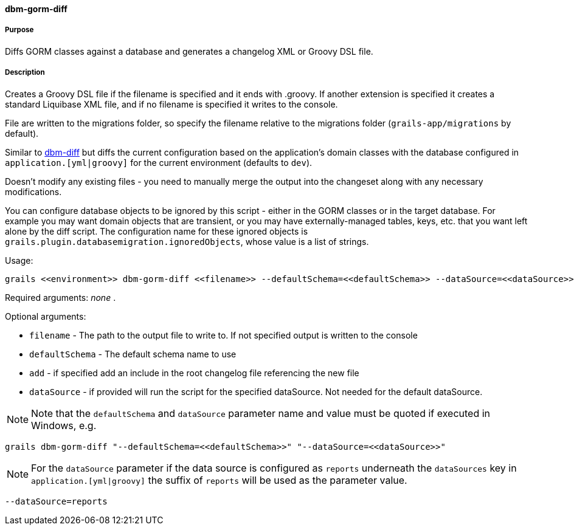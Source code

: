 ==== dbm-gorm-diff

===== Purpose

Diffs GORM classes against a database and generates a changelog XML or Groovy DSL file.

===== Description

Creates a Groovy DSL file if the filename is specified and it ends with .groovy. If another extension is specified it creates a standard Liquibase XML file, and if no filename is specified it writes to the console.

File are written to the migrations folder, so specify the filename relative to the migrations folder (`grails-app/migrations` by default).

Similar to <<ref-diff-scripts-dbm-diff,dbm-diff>> but diffs the current configuration based on the application's domain classes with the database configured in `application.[yml|groovy]` for the current environment (defaults to `dev`).

Doesn't modify any existing files - you need to manually merge the output into the changeset along with any necessary modifications.

You can configure database objects to be ignored by this script - either in the GORM classes or in the target database. For example you may want domain objects that are transient, or you may have externally-managed tables, keys, etc. that you want left alone by the diff script. The configuration name for these ignored objects is `grails.plugin.databasemigration.ignoredObjects`, whose value is a list of strings.

Usage:
[source,java]
----
grails <<environment>> dbm-gorm-diff <<filename>> --defaultSchema=<<defaultSchema>> --dataSource=<<dataSource>> --add
----

Required arguments: _none_ .

Optional arguments:

* `filename` - The path to the output file to write to. If not specified output is written to the console
* `defaultSchema` - The default schema name to use
* `add` - if specified add an include in the root changelog file referencing the new file
* `dataSource` - if provided will run the script for the specified dataSource.  Not needed for the default dataSource.

NOTE: Note that the `defaultSchema` and `dataSource` parameter name and value must be quoted if executed in Windows, e.g.
[source,groovy]
----
grails dbm-gorm-diff "--defaultSchema=<<defaultSchema>>" "--dataSource=<<dataSource>>"
----

NOTE: For the `dataSource` parameter if the data source is configured as `reports` underneath the `dataSources` key in `application.[yml|groovy]`
the suffix of `reports` will be used as the parameter value.
[source,groovy]
----
--dataSource=reports
----
